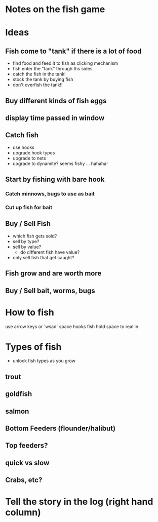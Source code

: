 * Notes on the fish game

* Ideas
** Fish come to "tank" if there is a lot of food
  - find food and feed it to fish as clicking mechanism
  - fish enter the "tank" through ths sides
  - catch the fish in the tank!
  - stock the tank by buying fish
  - don't overfish the tank!!
** Buy different kinds of fish eggs
** display time passed in window
** Catch fish 
   - use hooks
   - upgrade hook types
   - upgrade to nets
   - upgrade to dynamite?   seems fishy ... hahaha!

** Start by fishing with bare hook
*** Catch minnows, bugs to use as bait
*** Cut up fish for bait
** Buy / Sell Fish
 - which fish gets sold?
 - sell by type?
 - sell by value?
   - do different fish have value?
 - only sell fish that get caught?
** Fish grow and are worth more
** Buy / Sell bait, worms, bugs

* How to fish
use arrow keys or `wsad`
space hooks fish
hold space to real in


* Types of fish
- unlock fish types as you grow
** trout
** goldfish
** salmon
** Bottom Feeders (flounder/halibut)
** Top feeders?
** quick vs slow
** Crabs, etc?


* Tell the story in the log (right hand column)
